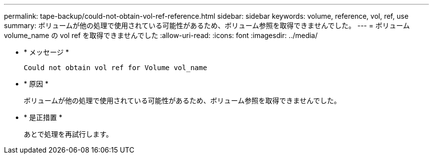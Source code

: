 ---
permalink: tape-backup/could-not-obtain-vol-ref-reference.html 
sidebar: sidebar 
keywords: volume, reference, vol, ref, use 
summary: ボリュームが他の処理で使用されている可能性があるため、ボリューム参照を取得できませんでした。 
---
= ボリューム volume_name の vol ref を取得できませんでした
:allow-uri-read: 
:icons: font
:imagesdir: ../media/


[role="lead"]
* * メッセージ *
+
`Could not obtain vol ref for Volume vol_name`

* * 原因 *
+
ボリュームが他の処理で使用されている可能性があるため、ボリューム参照を取得できませんでした。

* * 是正措置 *
+
あとで処理を再試行します。


